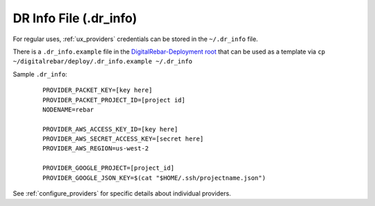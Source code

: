 .. index::
  pair: DR Info File; Tools

.. _dr_info:

DR Info File (.dr_info)
=======================

For regular uses, :ref:`ux_providers` credentials can be stored in the ``~/.dr_info`` file.

There is a ``.dr_info.example`` file in the `DigitalRebar-Deployment root <https://github.com/digitalrebar/digitalrebar/blob/master/deploy/.dr_info.example>`_ that can be used as a template via ``cp ~/digitalrebar/deploy/.dr_info.example ~/.dr_info``

Sample ``.dr_info``:

  ::

    PROVIDER_PACKET_KEY=[key here]
    PROVIDER_PACKET_PROJECT_ID=[project id]
    NODENAME=rebar

    PROVIDER_AWS_ACCESS_KEY_ID=[key here]
    PROVIDER_AWS_SECRET_ACCESS_KEY=[secret here]
    PROVIDER_AWS_REGION=us-west-2

    PROVIDER_GOOGLE_PROJECT=[project_id]
    PROVIDER_GOOGLE_JSON_KEY=$(cat "$HOME/.ssh/projectname.json")

See :ref:`configure_providers` for specific details about individual providers.
